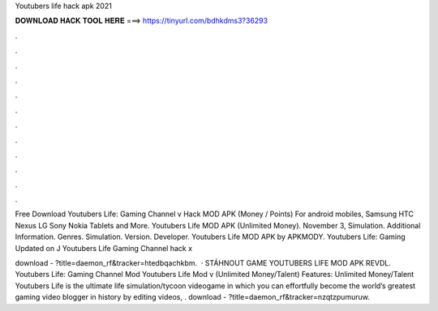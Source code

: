 Youtubers life hack apk 2021



𝐃𝐎𝐖𝐍𝐋𝐎𝐀𝐃 𝐇𝐀𝐂𝐊 𝐓𝐎𝐎𝐋 𝐇𝐄𝐑𝐄 ===> https://tinyurl.com/bdhkdms3?36293



.



.



.



.



.



.



.



.



.



.



.



.

Free Download Youtubers Life: Gaming Channel v Hack MOD APK (Money / Points) For android mobiles, Samsung HTC Nexus LG Sony Nokia Tablets and More. Youtubers Life MOD APK (Unlimited Money). November 3, Simulation. Additional Information. Genres. Simulation. Version. Developer. Youtubers Life MOD APK by APKMODY. Youtubers Life: Gaming Updated on J Youtubers Life Gaming Channel hack x

download - ?title=daemon_rf&tracker=htedbqachkbm.  · STÁHNOUT GAME YOUTUBERS LIFE MOD APK REVDL. Youtubers Life: Gaming Channel Mod Youtubers Life Mod v (Unlimited Money/Talent) Features: Unlimited Money/Talent Youtubers Life is the ultimate life simulation/tycoon videogame in which you can effortfully become the world’s greatest gaming video blogger in history by editing videos, . download - ?title=daemon_rf&tracker=nzqtzpumuruw.
